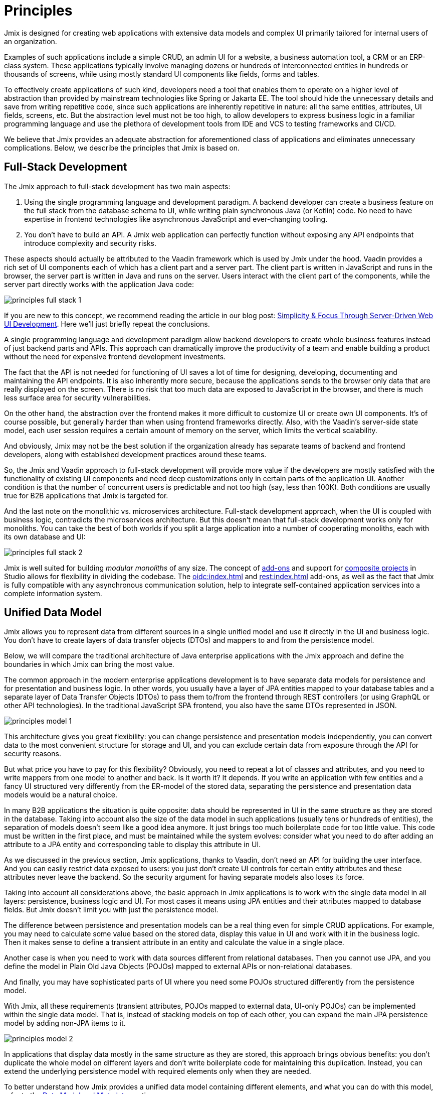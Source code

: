 = Principles

Jmix is designed for creating web applications with extensive data models and complex UI primarily tailored for internal users of an organization.

Examples of such applications include a simple CRUD, an admin UI for a website, a business automation tool, a CRM or an ERP-class system. These applications typically involve managing dozens or hundreds of interconnected entities in hundreds or thousands of screens, while using mostly standard UI components like fields, forms and tables.

To effectively create applications of such kind, developers need a tool that enables them to operate on a higher level of abstraction than provided by mainstream technologies like Spring or Jakarta EE. The tool should hide the unnecessary details and save from writing repetitive code, since such applications are inherently repetitive in nature: all the same entities, attributes, UI fields, screens, etc. But the abstraction level must not be too high, to allow developers to express business logic in a familiar programming language and use the plethora of development tools from IDE and VCS to testing frameworks and CI/CD.

We believe that Jmix provides an adequate abstraction for aforementioned class of applications and eliminates unnecessary complications. Below, we describe the principles that Jmix is based on.

[[full-stack-development]]
== Full-Stack Development

The Jmix approach to full-stack development has two main aspects:

. Using the single programming language and development paradigm. A backend developer can create a business feature on the full stack from the database schema to UI, while writing plain synchronous Java (or Kotlin) code. No need to have expertise in frontend technologies like asynchronous JavaScript and ever-changing tooling.

. You don't have to build an API. A Jmix web application can perfectly function without exposing any API endpoints that introduce complexity and security risks.

These aspects should actually be attributed to the Vaadin framework which is used by Jmix under the hood. Vaadin provides a rich set of UI components each of which has a client part and a server part. The client part is written in JavaScript and runs in the browser, the server part is written in Java and runs on the server. Users interact with the client part of the components, while the server part directly works with the application Java code:

image::principles-full-stack-1.svg[]

If you are new to this concept, we recommend reading the article in our blog post: https://www.jmix.io/blog/simplicity-focus-through-server-driven-web-ui-development[Simplicity & Focus Through Server-Driven Web UI Development^]. Here we'll just briefly repeat the conclusions.

A single programming language and development paradigm allow backend developers to create whole business features instead of just backend parts and APIs. This approach can dramatically improve the productivity of a team and enable building a product without the need for expensive frontend development investments.

The fact that the API is not needed for functioning of UI saves a lot of time for designing, developing, documenting and maintaining the API endpoints. It is also inherently more secure, because the applications sends to the browser only data that are really displayed on the screen. There is no risk that too much data are exposed to JavaScript in the browser, and there is much less surface area for security vulnerabilities.

On the other hand, the abstraction over the frontend makes it more difficult to customize UI or create own UI components. It's of course possible, but generally harder than when using frontend frameworks directly. Also, with the Vaadin's server-side state model, each user session requires a certain amount of memory on the server, which limits the vertical scalability.

And obviously, Jmix may not be the best solution if the organization already has separate teams of backend and frontend developers, along with established development practices around these teams.

So, the Jmix and Vaadin approach to full-stack development will provide more value if the developers are mostly satisfied with the functionality of existing UI components and need deep customizations only in certain parts of the application UI. Another condition is that the number of concurrent users is predictable and not too high (say, less than 100K). Both conditions are usually true for B2B applications that Jmix is targeted for.

And the last note on the monolithic vs. microservices architecture. Full-stack development approach, when the UI is coupled with business logic, contradicts the microservices architecture. But this doesn't mean that full-stack development works only for monoliths.
You can take the best of both worlds if you split a large application into a number of cooperating monoliths, each with its own database and UI:

image::principles-full-stack-2.svg[]

Jmix is well suited for building _modular monoliths_ of any size. The concept of xref:modularity:creating-add-ons.adoc[add-ons] and support for xref:studio:composite-projects.adoc[composite projects] in Studio allows for flexibility in dividing the codebase. The xref:oidc:index.adoc[] and xref:rest:index.adoc[] add-ons, as well as the fact that Jmix is fully compatible with any asynchronous communication solution, help to integrate self-contained application services into a complete information system.

[[unified-data-model]]
== Unified Data Model

Jmix allows you to represent data from different sources in a single unified model and use it directly in the UI and business logic. You don't have to create layers of data transfer objects (DTOs) and mappers to and from the persistence model.

Below, we will compare the traditional architecture of Java enterprise applications with the Jmix approach and define the boundaries in which Jmix can bring the most value.

The common approach in the modern enterprise applications development is to have separate data models for persistence and for presentation and business logic. In other words, you usually have a layer of JPA entities mapped to your database tables and a separate layer of Data Transfer Objects (DTOs) to pass them to/from the frontend through REST controllers (or using GraphQL or other API technologies). In the traditional JavaScript SPA frontend, you also have the same DTOs represented in JSON.

image::principles-model-1.svg[]

This architecture gives you great flexibility: you can change persistence and presentation models independently, you can convert data to the most convenient structure for storage and UI, and you can exclude certain data from exposure through the API for security reasons.

But what price you have to pay for this flexibility? Obviously, you need to repeat a lot of classes and attributes, and you need to write mappers from one model to another and back. Is it worth it? It depends. If you write an application with few entities and a fancy UI structured very differently from the ER-model of the stored data, separating the persistence and presentation data models would be a natural choice.

In many B2B applications the situation is quite opposite: data should be represented in UI in the same structure as they are stored in the database. Taking into account also the size of the data model in such applications (usually tens or hundreds of entities), the separation of models doesn't seem like a good idea anymore. It just brings too much boilerplate code for too little value. This code must be written in the first place, and must be maintained while the system evolves: consider what you need to do after adding an attribute to a JPA entity and corresponding table to display this attribute in UI.

As we discussed in the previous section, Jmix applications, thanks to Vaadin, don't need an API for building the user interface. And you can easily restrict data exposed to users: you just don't create UI controls for certain entity attributes and these attributes never leave the backend. So the security argument for having separate models also loses its force.

Taking into account all considerations above, the basic approach in Jmix applications is to work with the single data model in all layers: persistence, business logic and UI. For most cases it means using JPA entities and their attributes mapped to database fields. But Jmix doesn't limit you with just the persistence model.

The difference between persistence and presentation models can be a real thing even for simple CRUD applications. For example, you may need to calculate some value based on the stored data, display this value in UI and work with it in the business logic. Then it makes sense to define a transient attribute in an entity and calculate the value in a single place.

Another case is when you need to work with data sources different from relational databases. Then you cannot use JPA, and you define the model in Plain Old Java Objects (POJOs) mapped to external APIs or non-relational databases.

And finally, you may have sophisticated parts of UI where you need some POJOs structured differently from the persistence model.

With Jmix, all these requirements (transient attributes, POJOs mapped to external data, UI-only POJOs) can be implemented within the single data model. That is, instead of stacking models on top of each other, you can expand the main JPA persistence model by adding non-JPA items to it.

image::principles-model-2.svg[]

In applications that display data mostly in the same structure as they are stored, this approach brings obvious benefits: you don't duplicate the whole model on different layers and don't write boilerplate code for maintaining this duplication. Instead, you can extend the underlying persistence model with required elements only when they are needed.

To better understand how Jmix provides a unified data model containing different elements, and what you can do with this model, refer to the xref:features.adoc#data-model-and-metadata[Data Model and Metadata] section.

[[ready-made-components]]
== Ready-Made Components

Jmix provides ready-made components to solve common tasks in enterprise applications. They range from sophisticated UI controls for working with data to full-stack features like report generation and business process management.

This category also includes high-level abstractions and declarative approach for UI building, data access and security. You can find an overview of these features in the xref:features.adoc#data-access[next section].

Jmix focuses on a particular area of enterprise applications, and therefore it's able to provide a lot of sensible defaults. These practices and settings serve as starting points, lower the entry barrier and speed up the development of applications.

[[using-mainstream-technologies]]
== Using Mainstream Technologies

Jmix is built on top of mainstream technologies (Java, Spring, JPA) and tends to not reinvent the wheel. There are no restrictions on bypassing Jmix abstractions and working directly with underlying technologies when needed.

From the tooling and development practices perspective, you can use modern testing frameworks, static code analysis, CI/CD and version control systems.

[[extensibility]]
== Extensibility

Jmix is built with extensibility in mind. If something in the framework doesn't work for you, extend or replace it with your own solution. The same is true for the add-ons and applications created with Jmix - a customized solution can be built on top of the existing ones.

The xref:modularity:index.adoc[] section describes the Jmix extensibility features in detail.